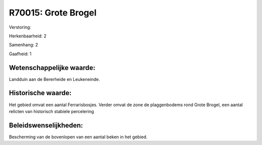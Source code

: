 R70015: Grote Brogel
====================

Verstoring:

Herkenbaarheid: 2

Samenhang: 2

Gaafheid: 1


Wetenschappelijke waarde:
~~~~~~~~~~~~~~~~~~~~~~~~~

Landduin aan de Bererheide en Leukeneinde.


Historische waarde:
~~~~~~~~~~~~~~~~~~~

Het gebied omvat een aantal Ferrarisbosjes. Verder omvat de zone de
plaggenbodems rond Grote Brogel, een aantal relicten van historisch
stabiele percelering




Beleidswenselijkheden:
~~~~~~~~~~~~~~~~~~~~~

Bescherming van de bovenlopen van een aantal beken in het gebied.
